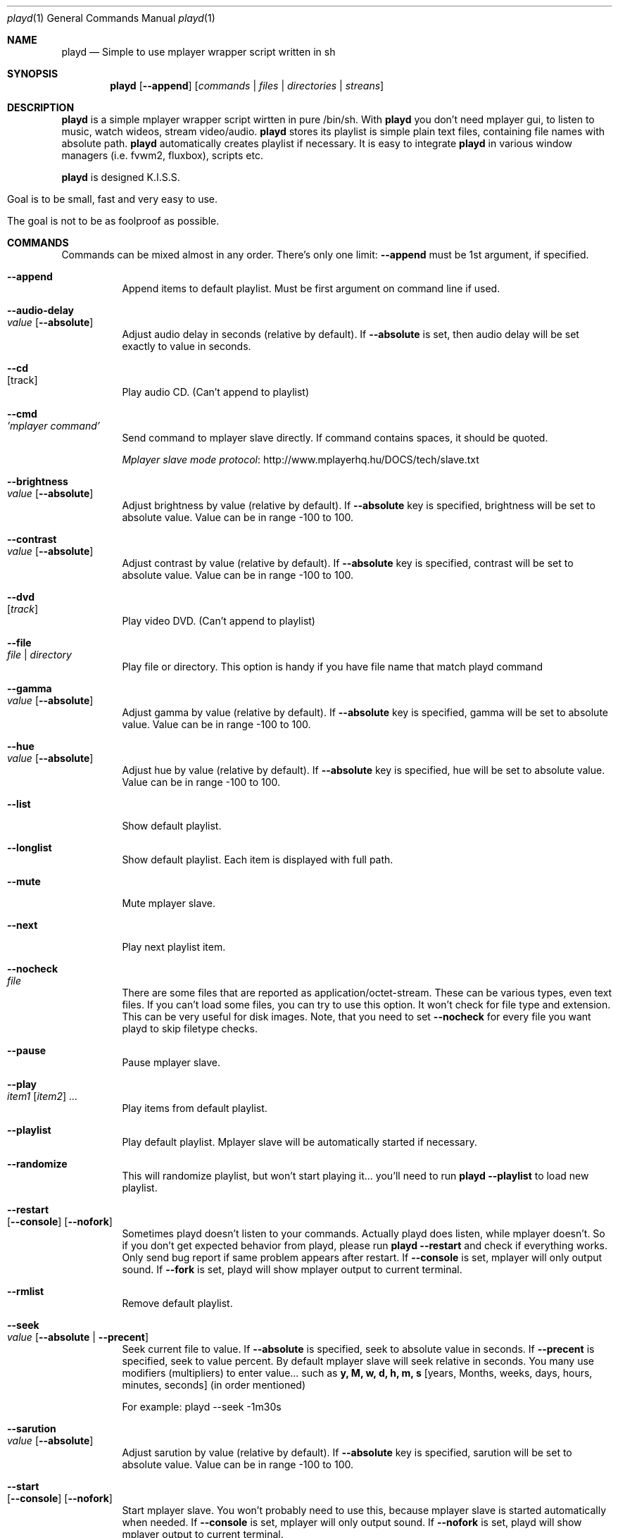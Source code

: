 .\" Copyright (c) 2010, Aldis Berjoza <aldis@bsdroot.lv>
.\"
.\" Redistribution and use in source and binary forms, with or without
.\" modification, are permitted provided that the following conditions are
.\" met:
.\"
.\" * Redistributions of source code must retain the above copyright
.\"   notice, this list of conditions and the following disclaimer.
.\" * Redistributions in binary form must reproduce the above
.\"   copyright notice, this list of conditions and the following disclaimer
.\"   in the documentation and/or other materials provided with the
.\"   distribution.
.\" * Neither the name of the  nor the names of its
.\"   contributors may be used to endorse or promote products derived from
.\"   this software without specific prior written permission.
.\"
.\" THIS SOFTWARE IS PROVIDED BY THE COPYRIGHT HOLDERS AND CONTRIBUTORS
.\" "AS IS" AND ANY EXPRESS OR IMPLIED WARRANTIES, INCLUDING, BUT NOT
.\" LIMITED TO, THE IMPLIED WARRANTIES OF MERCHANTABILITY AND FITNESS FOR
.\" A PARTICULAR PURPOSE ARE DISCLAIMED. IN NO EVENT SHALL THE COPYRIGHT
.\" OWNER OR CONTRIBUTORS BE LIABLE FOR ANY DIRECT, INDIRECT, INCIDENTAL,
.\" SPECIAL, EXEMPLARY, OR CONSEQUENTIAL DAMAGES (INCLUDING, BUT NOT
.\" LIMITED TO, PROCUREMENT OF SUBSTITUTE GOODS OR SERVICES; LOSS OF USE,
.\" DATA, OR PROFITS; OR BUSINESS INTERRUPTION) HOWEVER CAUSED AND ON ANY
.\" THEORY OF LIABILITY, WHETHER IN CONTRACT, STRICT LIABILITY, OR TORT
.\" (INCLUDING NEGLIGENCE OR OTHERWISE) ARISING IN ANY WAY OUT OF THE USE
.\" OF THIS SOFTWARE, EVEN IF ADVISED OF THE POSSIBILITY OF SUCH DAMAGE.
.\"
.Dd August 7, 2010
.Dt playd 1
.Os
.\"#############################################################################
.Sh NAME
.Nm playd
.Nd Simple to use mplayer wrapper script written in sh
.\"#############################################################################
.Sh SYNOPSIS
.Nm
.Op Cm --append
.Op Ar commands | files | directories | streans
.\"#############################################################################
.Sh DESCRIPTION
.Nm
is a simple mplayer wrapper script wirtten in pure /bin/sh.  With 
.Nm
you don't need mplayer gui, to listen to music, watch wideos, stream
video/audio.
.Nm
stores its playlist is simple plain text files, containing file names with
absolute path.
.Nm
automatically creates playlist if necessary.  It is easy to integrate
.Nm
in various window managers (i.e. fvwm2, fluxbox), scripts etc.
.Pp
.Nm
is designed K.I.S.S.
.Bl -tag
.It Goal is to be small, fast and very easy to use.
.It The goal is not to be as foolproof as possible.
.El
.\"#############################################################################
.Sh COMMANDS
Commands can be mixed almost in any order. There's only one limit: 
.Cm --append
must be 1st argument, if specified.
.Bl -tag -width indent
.\"=============================================================================
.It Cm --append
Append items to default playlist. Must be first argument on command line if
used.
.\"=============================================================================
.It Cm --audio-delay Xo
.Ar value
.Op Cm --absolute
.Xc
Adjust audio delay in seconds (relative by default). If
.Cm --absolute
is set, then audio delay will be set exactly to value in seconds.
.\"=============================================================================
.It Cm --cd Xo
.Op track
.Xc
Play audio CD. (Can't append to playlist)
.\"=============================================================================
.It Cm --cmd Xo
.Ar 'mplayer command'
.Xc
Send command to mplayer slave directly. If command contains spaces, it should
be quoted.
.Pp
.Lk http://www.mplayerhq.hu/DOCS/tech/slave.txt "Mplayer slave mode protocol"
.\"=============================================================================
.It Cm --brightness Xo
.Ar value
.Op Cm --absolute
.Xc
Adjust brightness by value (relative by default).  If 
.Cm --absolute
key is specified, brightness will be set to absolute value. Value can be in
range -100 to 100.
.\"=============================================================================
.It Cm --contrast Xo
.Ar value
.Op Cm --absolute
.Xc
Adjust contrast by value (relative by default).  If
.Cm --absolute
key is specified, contrast will be set to absolute value. Value can be in
range -100 to 100.
.\"=============================================================================
.It Cm --dvd Xo
.Op Ar track
.Xc
Play video DVD. (Can't append to playlist)
.\"=============================================================================
.It Cm --file Xo
.Ar file | directory
.Xc
Play file or directory. This option is handy if you have file name that match
playd command
.\"=============================================================================
.It Cm --gamma Xo
.Ar value
.Op Cm --absolute
.Xc
Adjust gamma by value (relative by default). If
.Cm --absolute
key is specified, gamma will be set to absolute value. Value can be in range
-100 to 100.
.\"=============================================================================
.It Cm --hue Xo
.Ar value
.Op Cm --absolute
.Xc
Adjust hue by value (relative by default).  If
.Cm --absolute
key is specified, hue will be set to absolute value. Value can be in range
-100 to 100.
.\"=============================================================================
.It Cm --list
Show default playlist.
.\"=============================================================================
.It Cm --longlist
Show default playlist. Each item is displayed with full path.
.\"=============================================================================
.It Cm --mute
Mute mplayer slave.
.\"=============================================================================
.It Cm --next
Play next playlist item.
.\"=============================================================================
.It Cm --nocheck Xo
.Ar file
.Xc
There are some files that are reported as application/octet-stream. These can
be various types, even text files. If you can't load some files, you can try to
use this option. It won't check for file type and extension. This can be very
useful for disk images. Note, that you need to set 
.Cm --nocheck
for every file you want playd to skip filetype checks.
.\"=============================================================================
.It Cm --pause
Pause mplayer slave.
.\"=============================================================================
.It Cm --play Xo
.Ar item1
.Op Ar item2
.Ar ...
.Xc
Play items from default playlist.
.\"=============================================================================
.It Cm --playlist
Play default playlist. Mplayer slave will be automatically started if necessary.
.\"=============================================================================
.It Cm --randomize
This will randomize playlist, but won't start playing it... you'll need to run 
.Nm
.Cm --playlist
to load new playlist.
.\"=============================================================================
.It Cm --restart Xo
.Op Cm --console
.Op Cm --nofork
.Xc
Sometimes playd doesn't listen to your commands. Actually playd does listen,
while mplayer doesn't. So if you don't get expected behavior from playd, please
run 
.Nm 
.Cm --restart
and check if everything works. Only send bug report if same problem appears
after restart. If 
.Cm --console
is set, mplayer will only output sound. If 
.Cm --fork
is set, playd will show mplayer output to current terminal.
.\"=============================================================================
.It Cm --rmlist
Remove default playlist.
.\"=============================================================================
.It Cm --seek Xo 
.Ar value
.Op Cm --absolute | --precent
.Xc
Seek current file to value. If 
.Cm --absolute
is specified, seek to absolute value in seconds. If 
.Cm --precent
is specified, seek to value percent. By default mplayer slave will seek
relative in seconds. You many use modifiers (multipliers) to enter value...
such as
.Cm y, M, w, d, h, m, s
[years, Months, weeks, days, hours, minutes, seconds] (in order mentioned) 
.Pp
For example: playd --seek -1m30s
.\"=============================================================================
.It Cm --sarution Xo
.Ar value
.Op Cm --absolute
.Xc
Adjust sarution by value (relative by default).
If 
.Cm --absolute
key is specified, sarution will be set to absolute value.
Value can be in range -100 to 100.
.\"=============================================================================
.It Cm --start Xo
.Op Cm --console
.Op Cm --nofork
.Xc
Start mplayer slave. You won't probably need to use this, because mplayer
slave is started automatically when needed. If 
.Cm --console
is set, mplayer will only output sound. If
.Cm --nofork
is set, playd will show mplayer output to current terminal.
.\"=============================================================================
.It Cm --status
Check if mplayer is started in slave mode.
.\"=============================================================================
.It Cm --subtitles Xo
.Ar file
.Xc
Load subtitles. This option doesn't check for filetype.
.\"=============================================================================
.It Cm --stop
Stop mplayer slave.
.\"=============================================================================
.It Cm --switch-audio
Cycle through the available audio tracks. (for DVD)
.\"=============================================================================
.It Cm --switch-subtitle
Cycle through the available subtitle tracks. (for DVD)
.\"=============================================================================
.It Cm --volume Xo
.Ar value
.Op Cm --absolute
.Xc
Adjust volume by value (relative by default). If 
.Cm --absolute
key is specified, volume will be set to absolute value. Value can be 0 - 100
.Pp
NOTE: on FreeBSD mplayer will reset volume after you seek in file. To avoid
this you should set \fBhw.snd.vpc_autoreset=0\fP in your \fI/etc/sysctl.conf\fP under FreeBSD
.\"=============================================================================
.It Ar file | directory | stream | playlist
play file, directory, stream or playlist. Mplayer will be automatically
started in slave mode, if necessary.
.\"=============================================================================
.El
.\"#############################################################################
.Sh "COMMAND ALIASES"
Every command that starts with 
.Cm --
, has alias witout it (they aren't mentioned here)

   \ --absolute			                  	abs
   \ --append		      -a
   \ --cd                 -c                cdda
   \ --dvd                -d
   \ --file               -f
   \ --help               -h
   \ --list               -l
   \ --longlist           -L   --llist
   \ --mute               -m
   \ --next               -n
   \ --pause              -z
   \ --percent                              %
   \ --play               -p
   \ --playlist           -P
   \ --randomize               --rnd 
   \ --restart            -R
   \ --seek               -s
   \ --stop               -q
   \ --subtitles          -S   --subs
   \ --switch-audio            --sw-audio
   \ --switch-subtitles        --sw-subs
   \ --volume             -v   --vol
.\"#############################################################################
.Sh ENVIRONMENT
Set PLAYD_MPLAYER_USER_OPTIONS, to add custom command line options passed to
mplayer, when it's started.

Set PLAYD_HOME, if you want to change playd home directory.

By default it will use ~/.mplayer
.\"#############################################################################
.Sh EXIT STATUS
.Ex -std
.\"#############################################################################
.Sh EXAMPLES
	playd /my/mysic

	playd --append /mysic/1.mp3 /music/3.mp3

	playd play 1 3 5

	playd http://yp.shoutcast.com/sbin/tunein-station.pls?id=656847

	playd stop
.\"#############################################################################
.Sh SUPPORTED MEDIA FILE FORMATS:
Basically everything supported by mplayer should be supoprted by playd. But
since I had to figure out file extensions myself if some extensions are
missing, please send a bug report to
.Ar playd@bsdroot.lv
.\"#############################################################################
.Sh SUPPORTED PLAYLISTS
As of V1.7.10 playd has basic support for fallowing playlist file formats:

pls, m3u, m3u8, asx, xspf, ram, plst, qtl, wax, wpl

NOTE: plst is simple file, with filenames/links (one per line). Somethimes,
when you want to create sample playlist for internet steams, for example,
it is very handy to put urls in plst.  Very simple and fast :)
.\"#############################################################################
.Sh HOMEPAGE
.Lk http://wiki.bsdroot.lv/playd "Playd wiki page"
.Lk http://aldis.git.bsdroot.lv/playd.sh "Playd git repository"
.\"#############################################################################
.Sh SEE ALSO
.Xr mplayer 1 ,
.Xr sh 1
.\"#############################################################################
.Sh AUTHORS
.An -nosplit
.An Aldis Berjoza Aq playd@bsdroot.lv
.\"#############################################################################
.Sh BUGS
Seams 
.Cm --play
doesn't work well (if at all) after using
.Cm --next
or
.Cm --seek
I think it's mplayer bug (still testing if it's
.Nm
bug). After restarting playd, everything seams work as expected.
.Pp
Read 
.Cm --restart
.\" vim: set ts=4 sw=4:
